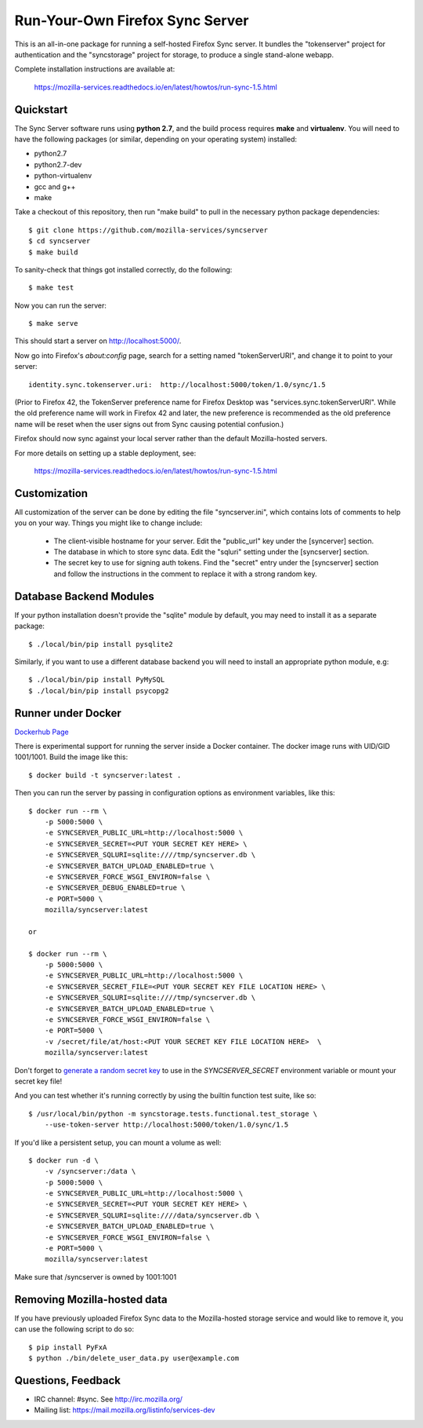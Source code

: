 Run-Your-Own Firefox Sync Server
================================

.. image:: https://circleci.com/gh/mozilla-services/syncserver/tree/master.svg?style=svg 
   :target: https://circleci.com/gh/mozilla-services/syncserver/tree/master 

.. image:: https://img.shields.io/docker/automated/mozilla-services/syncserver.svg?style=flat-square 
   :target: https://hub.docker.com/r/mozilla/syncserver/ 

This is an all-in-one package for running a self-hosted Firefox Sync server.
It bundles the "tokenserver" project for authentication and the "syncstorage"
project for storage, to produce a single stand-alone webapp.

Complete installation instructions are available at:

   https://mozilla-services.readthedocs.io/en/latest/howtos/run-sync-1.5.html


Quickstart
----------

The Sync Server software runs using **python 2.7**, and the build
process requires **make** and **virtualenv**.  You will need to have the
following packages (or similar, depending on your operating system) installed:

- python2.7
- python2.7-dev
- python-virtualenv
- gcc and g++
- make

Take a checkout of this repository, then run "make build" to pull in the 
necessary python package dependencies::

    $ git clone https://github.com/mozilla-services/syncserver
    $ cd syncserver
    $ make build

To sanity-check that things got installed correctly, do the following::

    $ make test

Now you can run the server::

    $ make serve

This should start a server on http://localhost:5000/.  

Now go into Firefox's `about:config` page, search for a setting named
"tokenServerURI", and change it to point to your server::

    identity.sync.tokenserver.uri:  http://localhost:5000/token/1.0/sync/1.5

(Prior to Firefox 42, the TokenServer preference name for Firefox Desktop was
"services.sync.tokenServerURI". While the old preference name will work in
Firefox 42 and later, the new preference is recommended as the old preference
name will be reset when the user signs out from Sync causing potential
confusion.)

Firefox should now sync against your local server rather than the default
Mozilla-hosted servers.

For more details on setting up a stable deployment, see:

   https://mozilla-services.readthedocs.io/en/latest/howtos/run-sync-1.5.html


Customization
-------------

All customization of the server can be done by editing the file
"syncserver.ini", which contains lots of comments to help you on
your way.  Things you might like to change include:

    * The client-visible hostname for your server.  Edit the "public_url"
      key under the [syncerver] section.

    * The database in which to store sync data.  Edit the "sqluri" setting
      under the [syncserver] section.

    * The secret key to use for signing auth tokens.  Find the "secret"
      entry under the [syncserver] section and follow the instructions
      in the comment to replace it with a strong random key.


Database Backend Modules
------------------------

If your python installation doesn't provide the "sqlite" module by default,
you may need to install it as a separate package::

    $ ./local/bin/pip install pysqlite2

Similarly, if you want to use a different database backend you will need
to install an appropriate python module, e.g::

    $ ./local/bin/pip install PyMySQL
    $ ./local/bin/pip install psycopg2


Runner under Docker
-------------------

`Dockerhub Page <https://hub.docker.com/r/mozilla/syncserver>`_

There is experimental support for running the server inside a Docker
container. The docker image runs with UID/GID 1001/1001.
Build the image like this::

    $ docker build -t syncserver:latest .

Then you can run the server by passing in configuration options as
environment variables, like this::

    $ docker run --rm \
        -p 5000:5000 \
        -e SYNCSERVER_PUBLIC_URL=http://localhost:5000 \
        -e SYNCSERVER_SECRET=<PUT YOUR SECRET KEY HERE> \
        -e SYNCSERVER_SQLURI=sqlite:////tmp/syncserver.db \
        -e SYNCSERVER_BATCH_UPLOAD_ENABLED=true \
        -e SYNCSERVER_FORCE_WSGI_ENVIRON=false \
        -e SYNCSERVER_DEBUG_ENABLED=true \
        -e PORT=5000 \
        mozilla/syncserver:latest

    or

    $ docker run --rm \
        -p 5000:5000 \
        -e SYNCSERVER_PUBLIC_URL=http://localhost:5000 \
        -e SYNCSERVER_SECRET_FILE=<PUT YOUR SECRET KEY FILE LOCATION HERE> \
        -e SYNCSERVER_SQLURI=sqlite:////tmp/syncserver.db \
        -e SYNCSERVER_BATCH_UPLOAD_ENABLED=true \
        -e SYNCSERVER_FORCE_WSGI_ENVIRON=false \
        -e PORT=5000 \
        -v /secret/file/at/host:<PUT YOUR SECRET KEY FILE LOCATION HERE>  \
        mozilla/syncserver:latest

Don't forget to `generate a random secret key <https://mozilla-services.readthedocs.io/en/latest/howtos/run-sync-1.5.html#further-configuration>`_
to use in the `SYNCSERVER_SECRET` environment variable or mount your secret key file!

And you can test whether it's running correctly by using the builtin
function test suite, like so::

    $ /usr/local/bin/python -m syncstorage.tests.functional.test_storage \
        --use-token-server http://localhost:5000/token/1.0/sync/1.5

If you'd like a persistent setup, you can mount a volume as well::

    $ docker run -d \
        -v /syncserver:/data \
        -p 5000:5000 \
        -e SYNCSERVER_PUBLIC_URL=http://localhost:5000 \
        -e SYNCSERVER_SECRET=<PUT YOUR SECRET KEY HERE> \
        -e SYNCSERVER_SQLURI=sqlite:////data/syncserver.db \
        -e SYNCSERVER_BATCH_UPLOAD_ENABLED=true \
        -e SYNCSERVER_FORCE_WSGI_ENVIRON=false \
        -e PORT=5000 \
        mozilla/syncserver:latest
        
Make sure that /syncserver is owned by 1001:1001


Removing Mozilla-hosted data
----------------------------

If you have previously uploaded Firefox Sync data
to the Mozilla-hosted storage service
and would like to remove it,
you can use the following script to do so::

    $ pip install PyFxA
    $ python ./bin/delete_user_data.py user@example.com


Questions, Feedback
-------------------

- IRC channel: #sync. See http://irc.mozilla.org/
- Mailing list: https://mail.mozilla.org/listinfo/services-dev
